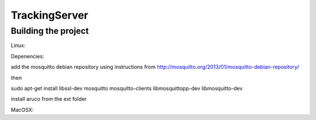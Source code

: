 ==============
TrackingServer
==============

Building the project
====================

Linux:

Depenencies:

add the mosquitto debian repository using instructions from http://mosquitto.org/2013/01/mosquitto-debian-repository/

then 

sudo apt-get install libssl-dev mosquitto mosquitto-clients libmosquittopp-dev libmosquitto-dev

install aruco from the ext folder 

 

MacOSX:

